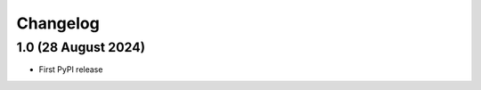 .. :changelog:

Changelog
#########

1.0 (28 August 2024)
====================

* First PyPI release
